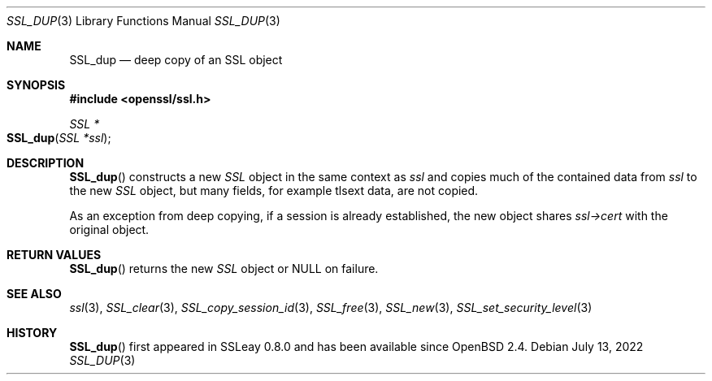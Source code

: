 .\" $OpenBSD: SSL_dup.3,v 1.5 2022/07/13 22:05:53 schwarze Exp $
.\"
.\" Copyright (c) 2016 Ingo Schwarze <schwarze@openbsd.org>
.\"
.\" Permission to use, copy, modify, and distribute this software for any
.\" purpose with or without fee is hereby granted, provided that the above
.\" copyright notice and this permission notice appear in all copies.
.\"
.\" THE SOFTWARE IS PROVIDED "AS IS" AND THE AUTHOR DISCLAIMS ALL WARRANTIES
.\" WITH REGARD TO THIS SOFTWARE INCLUDING ALL IMPLIED WARRANTIES OF
.\" MERCHANTABILITY AND FITNESS. IN NO EVENT SHALL THE AUTHOR BE LIABLE FOR
.\" ANY SPECIAL, DIRECT, INDIRECT, OR CONSEQUENTIAL DAMAGES OR ANY DAMAGES
.\" WHATSOEVER RESULTING FROM LOSS OF USE, DATA OR PROFITS, WHETHER IN AN
.\" ACTION OF CONTRACT, NEGLIGENCE OR OTHER TORTIOUS ACTION, ARISING OUT OF
.\" OR IN CONNECTION WITH THE USE OR PERFORMANCE OF THIS SOFTWARE.
.\"
.Dd $Mdocdate: July 13 2022 $
.Dt SSL_DUP 3
.Os
.Sh NAME
.Nm SSL_dup
.Nd deep copy of an SSL object
.Sh SYNOPSIS
.In openssl/ssl.h
.Ft SSL *
.Fo SSL_dup
.Fa "SSL *ssl"
.Fc
.Sh DESCRIPTION
.Fn SSL_dup
constructs a new
.Vt SSL
object in the same context as
.Fa ssl
and copies much of the contained data from
.Fa ssl
to the new
.Vt SSL
object, but many fields, for example tlsext data, are not copied.
.Pp
As an exception from deep copying, if a session is already established,
the new object shares
.Fa ssl->cert
with the original object.
.Sh RETURN VALUES
.Fn SSL_dup
returns the new
.Vt SSL
object or
.Dv NULL
on failure.
.Sh SEE ALSO
.Xr ssl 3 ,
.Xr SSL_clear 3 ,
.Xr SSL_copy_session_id 3 ,
.Xr SSL_free 3 ,
.Xr SSL_new 3 ,
.Xr SSL_set_security_level 3
.Sh HISTORY
.Fn SSL_dup
first appeared in SSLeay 0.8.0 and has been available since
.Ox 2.4 .

